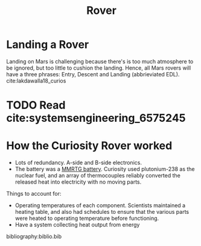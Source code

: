 :PROPERTIES:
:ID:       a3aa643f-aac1-4078-b874-a68099d172e0
:END:
#+title: Rover

* Landing a Rover
Landing on Mars is challenging because there's is too much
atmosphere to be ignored, but too little to cushion the landing.
Hence, all Mars rovers will have a three phrases: Entry, Descent and
Landing (abbrieviated EDL). cite:lakdawalla18_curios

* TODO Read cite:systemsengineering_6575245

* How the Curiosity Rover worked

- Lots of redundancy. A-side and B-side electronics.
- The battery was a [[https://en.wikipedia.org/wiki/Multi-mission_radioisotope_thermoelectric_generator][MMRTG battery]]. Curiosity used plutonium-238 as the
  nuclear fuel, and an array of thermocouples reliably converted the
  released heat into electricity with no moving parts.

Things to account for:

- Operating temperatures of each component. Scientists maintained a
  heating table, and also had schedules to ensure that the various
  parts were heated to operating temperature before functioning.
- Have a system collecting heat output from energy


bibliography:biblio.bib

